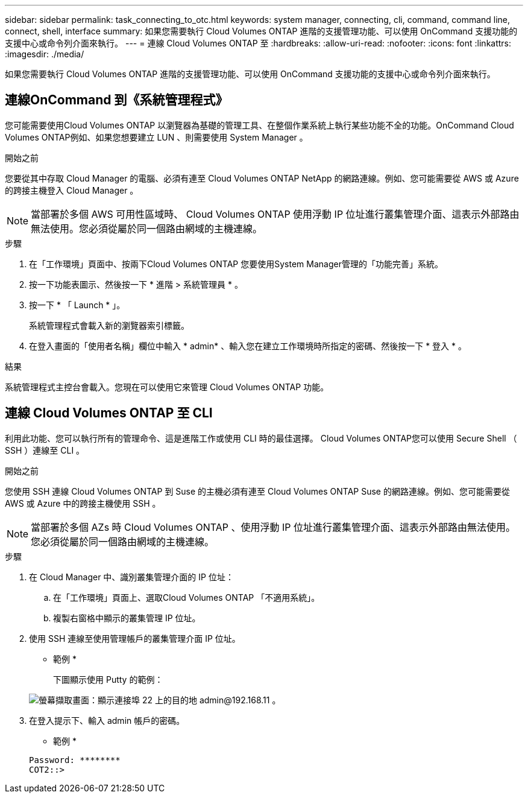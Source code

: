 ---
sidebar: sidebar 
permalink: task_connecting_to_otc.html 
keywords: system manager, connecting, cli, command, command line, connect, shell, interface 
summary: 如果您需要執行 Cloud Volumes ONTAP 進階的支援管理功能、可以使用 OnCommand 支援功能的支援中心或命令列介面來執行。 
---
= 連線 Cloud Volumes ONTAP 至
:hardbreaks:
:allow-uri-read: 
:nofooter: 
:icons: font
:linkattrs: 
:imagesdir: ./media/


如果您需要執行 Cloud Volumes ONTAP 進階的支援管理功能、可以使用 OnCommand 支援功能的支援中心或命令列介面來執行。



== 連線OnCommand 到《系統管理程式》

您可能需要使用Cloud Volumes ONTAP 以瀏覽器為基礎的管理工具、在整個作業系統上執行某些功能不全的功能。OnCommand Cloud Volumes ONTAP例如、如果您想要建立 LUN 、則需要使用 System Manager 。

.開始之前
您要從其中存取 Cloud Manager 的電腦、必須有連至 Cloud Volumes ONTAP NetApp 的網路連線。例如、您可能需要從 AWS 或 Azure 的跨接主機登入 Cloud Manager 。


NOTE: 當部署於多個 AWS 可用性區域時、 Cloud Volumes ONTAP 使用浮動 IP 位址進行叢集管理介面、這表示外部路由無法使用。您必須從屬於同一個路由網域的主機連線。

.步驟
. 在「工作環境」頁面中、按兩下Cloud Volumes ONTAP 您要使用System Manager管理的「功能完善」系統。
. 按一下功能表圖示、然後按一下 * 進階 > 系統管理員 * 。
. 按一下 * 「 Launch * 」。
+
系統管理程式會載入新的瀏覽器索引標籤。

. 在登入畫面的「使用者名稱」欄位中輸入 * admin* 、輸入您在建立工作環境時所指定的密碼、然後按一下 * 登入 * 。


.結果
系統管理程式主控台會載入。您現在可以使用它來管理 Cloud Volumes ONTAP 功能。



== 連線 Cloud Volumes ONTAP 至 CLI

利用此功能、您可以執行所有的管理命令、這是進階工作或使用 CLI 時的最佳選擇。 Cloud Volumes ONTAP您可以使用 Secure Shell （ SSH ）連線至 CLI 。

.開始之前
您使用 SSH 連線 Cloud Volumes ONTAP 到 Suse 的主機必須有連至 Cloud Volumes ONTAP Suse 的網路連線。例如、您可能需要從 AWS 或 Azure 中的跨接主機使用 SSH 。


NOTE: 當部署於多個 AZs 時 Cloud Volumes ONTAP 、使用浮動 IP 位址進行叢集管理介面、這表示外部路由無法使用。您必須從屬於同一個路由網域的主機連線。

.步驟
. 在 Cloud Manager 中、識別叢集管理介面的 IP 位址：
+
.. 在「工作環境」頁面上、選取Cloud Volumes ONTAP 「不適用系統」。
.. 複製右窗格中顯示的叢集管理 IP 位址。


. 使用 SSH 連線至使用管理帳戶的叢集管理介面 IP 位址。
+
* 範例 *

+
下圖顯示使用 Putty 的範例：

+
image:screenshot_cli2.gif["螢幕擷取畫面：顯示連接埠 22 上的目的地 admin@192.168.11 。"]

. 在登入提示下、輸入 admin 帳戶的密碼。
+
* 範例 *

+
....
Password: ********
COT2::>
....

